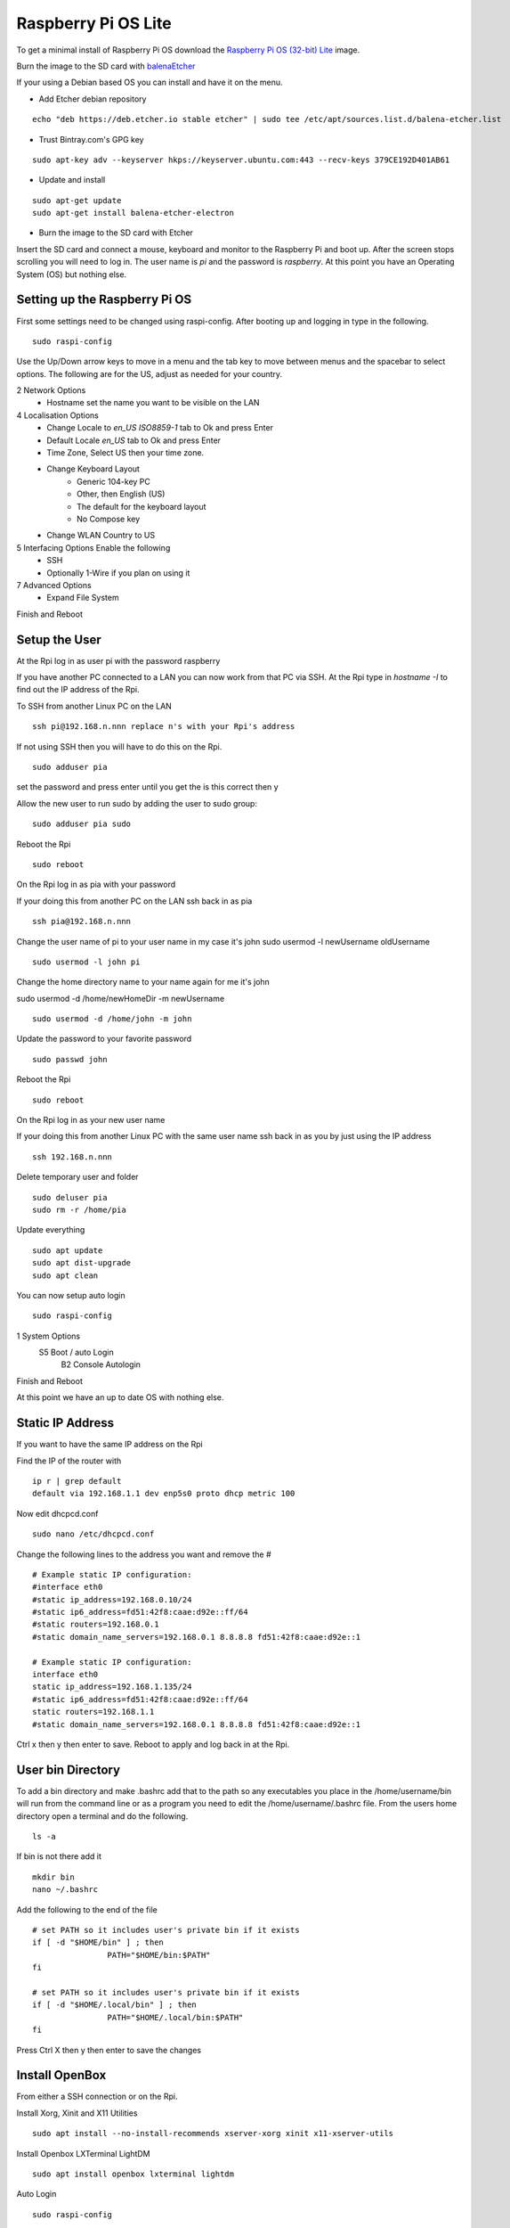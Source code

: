 ====================
Raspberry Pi OS Lite
====================

To get a minimal install of Raspberry Pi OS download the 
`Raspberry Pi OS (32-bit) Lite <https://downloads.raspberrypi.org/raspios_lite_armhf_latest>`_
image.

Burn the image to the SD card with `balenaEtcher <https://www.balena.io/etcher/>`_


If your using a Debian based OS you can install and have it on the menu.

* Add Etcher debian repository

::

  echo "deb https://deb.etcher.io stable etcher" | sudo tee /etc/apt/sources.list.d/balena-etcher.list

* Trust Bintray.com's GPG key

::

  sudo apt-key adv --keyserver hkps://keyserver.ubuntu.com:443 --recv-keys 379CE192D401AB61

* Update and install

::

  sudo apt-get update
  sudo apt-get install balena-etcher-electron

* Burn the image to the SD card with Etcher

Insert the SD card and connect a mouse, keyboard and monitor to the Raspberry Pi
and boot up. After the screen stops scrolling you will need to log in. The user
name is `pi` and the password is `raspberry`. At this point you have an
Operating System (OS) but nothing else.

Setting up the Raspberry Pi OS
------------------------------

First some settings need to be changed using raspi-config. After booting
up and logging in type in the following.
::

  sudo raspi-config

Use the Up/Down arrow keys to move in a menu and the tab key to move between
menus and the spacebar to select options. The following are for the US, adjust
as needed for your country.

2 Network Options
  * Hostname set the name you want to be visible on the LAN

4 Localisation Options
  * Change Locale to `en_US ISO8859-1` tab to Ok and press Enter
  * Default Locale `en_US` tab to Ok and press Enter
  * Time Zone, Select US then your time zone.
  * Change Keyboard Layout
     * Generic 104-key PC
     * Other, then English (US)
     * The default for the keyboard layout
     * No Compose key
  * Change WLAN Country to US

5 Interfacing Options Enable the following
  * SSH
  * Optionally 1-Wire if you plan on using it

7 Advanced Options
  * Expand File System

Finish and Reboot

Setup the User
--------------

At the Rpi log in as user pi with the password raspberry

If you have another PC connected to a LAN you can now work from that PC via SSH.
At the Rpi type in `hostname -I` to find out the IP address of the Rpi.

To SSH from another Linux PC on the LAN
::

  ssh pi@192.168.n.nnn replace n's with your Rpi's address

If not using SSH then you will have to do this on the Rpi.
::

  sudo adduser pia

set the password and press enter until you get the is this correct then y

Allow the new user to run sudo by adding the user to sudo group:
::

  sudo adduser pia sudo

Reboot the Rpi
::

  sudo reboot

On the Rpi log in as pia with your password

If your doing this from another PC on the LAN ssh back in as pia
::

  ssh pia@192.168.n.nnn

Change the user name of pi to your user name in my case it's john
sudo usermod -l newUsername oldUsername
::

  sudo usermod -l john pi

Change the home directory name to your name again for me it's john

sudo usermod -d /home/newHomeDir -m newUsername
::

  sudo usermod -d /home/john -m john

Update the password to your favorite password
::

  sudo passwd john

Reboot the Rpi
::

  sudo reboot

On the Rpi log in as your new user name

If your doing this from another Linux PC with the same user name ssh
back in as you by just using the IP address
::

  ssh 192.168.n.nnn

Delete temporary user and folder
::

  sudo deluser pia
  sudo rm -r /home/pia

Update everything
::

  sudo apt update
  sudo apt dist-upgrade
  sudo apt clean

You can now setup auto login
::

  sudo raspi-config

1 System Options
  S5 Boot / auto Login
     B2 Console Autologin

Finish and Reboot

At this point we have an up to date OS with nothing else.

Static IP Address
-----------------

If you want to have the same IP address on the Rpi

Find the IP of the router with
::

  ip r | grep default
  default via 192.168.1.1 dev enp5s0 proto dhcp metric 100 

Now edit dhcpcd.conf
::

  sudo nano /etc/dhcpcd.conf

Change the following lines to the address you want and remove the #
::

  # Example static IP configuration:
  #interface eth0
  #static ip_address=192.168.0.10/24
  #static ip6_address=fd51:42f8:caae:d92e::ff/64
  #static routers=192.168.0.1
  #static domain_name_servers=192.168.0.1 8.8.8.8 fd51:42f8:caae:d92e::1

  # Example static IP configuration:
  interface eth0
  static ip_address=192.168.1.135/24
  #static ip6_address=fd51:42f8:caae:d92e::ff/64
  static routers=192.168.1.1
  #static domain_name_servers=192.168.0.1 8.8.8.8 fd51:42f8:caae:d92e::1

Ctrl x then y then enter to save. Reboot to apply and log back in at the Rpi.

User bin Directory
------------------

To add a bin directory and make .bashrc add that to the path so any
executables you place in the /home/username/bin will run from the
command line or as a program you need to edit the /home/username/.bashrc
file. From the users home directory open a terminal and do the following.
::

	ls -a

If bin is not there add it
::

	mkdir bin
	nano ~/.bashrc

Add the following to the end of the file
::

	# set PATH so it includes user's private bin if it exists
	if [ -d "$HOME/bin" ] ; then
			PATH="$HOME/bin:$PATH"
	fi

	# set PATH so it includes user's private bin if it exists
	if [ -d "$HOME/.local/bin" ] ; then
			PATH="$HOME/.local/bin:$PATH"
	fi

Press Ctrl X then y then enter to save the changes

Install OpenBox
---------------

From either a SSH connection or on the Rpi.

Install Xorg, Xinit and X11 Utilities
::

  sudo apt install --no-install-recommends xserver-xorg xinit x11-xserver-utils

Install Openbox LXTerminal LightDM
::

  sudo apt install openbox lxterminal lightdm

Auto Login
::

  sudo raspi-config

* 3 Boot Options
   * B1 Desktop / CLI
       * B4 Desktop Autologin Desktop GUI


Install the OpenBox menu configuration tool which must be ran on the Rpi4 and not from SSH
::

  sudo apt install obmenu

Remove any unused packages with
::

  sudo apt update
  sudo apt autoremove
  sudo apt clean

While we are cleaning up lets delete all the empty directories with
::

  find . -type d -empty -delete

Finally reboot and the Rpi should log you in automaticly.
::

  sudo reboot

After the reboot you will be at a completly blank screen if your logged in.

Right click in the Rpi to open a terminal and test that you have the path set
to include your bin directory. Look for /home/your name/bin in the path
::

  echo $PATH
  /home/john/bin:/usr/local/sbin:... lots of paths

Right click and the menu pops up. Press Ctrl + Alt + Right or Left Arrow
keys to switch desktops. Alt Tab to switch between running programs.

Start a GUI program at bootup
-----------------------------

Add an `autostart` file
::

	sudo nano /etc/xdg/openbox/autostart

Add the full path of the program followed by a space and an ampersand
::

  /home/john/bin/coop &

Ctrl x the y then enter to save

Reboot and your program should start at boot up.

Disable DPMS Screen Blanking
----------------------------

To completely disable DPMS X11 screen blanking, add the following to a
file in /etc/X11/xorg.conf.d/10-monitor.conf

First check to see if the directory `/etc/X11/xorg.conf.d` exists with
::

	ls /etc/X11

If xorg.conf.d is not there create it with
::

	sudo mkdir /etc/X11/xorg.conf.d

Now create the file 10-monitor.conf
::

	sudo nano /etc/X11/xorg.conf.d/10-monitor.conf

Add the following
::

	Section "ServerFlags"
			Option "BlankTime" "0"
			Option "StandbyTime" "0"
			Option "SuspendTime" "0"
			Option "OffTime" "0"
			Option "NoPM" "true"
	EndSection

Ctrl x then y then enter to save the file
Reboot

Disable 
::

	xset s off
	xset s noblank
	xset dpms 0 0 0
	xset -dpms

Check whether the screen blanking has been disabled with this command on
the Rpi not via SSH:
::

	xset q
